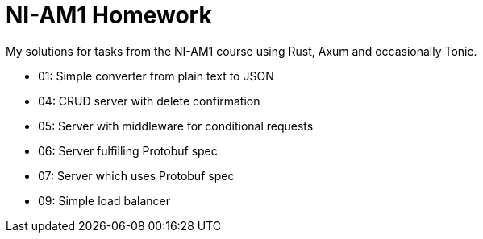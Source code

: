 = NI-AM1 Homework 

My solutions for tasks from the NI-AM1 course using Rust, Axum and occasionally Tonic.

* 01: Simple converter from plain text to JSON
* 04: CRUD server with delete confirmation
* 05: Server with middleware for conditional requests
* 06: Server fulfilling Protobuf spec
* 07: Server which uses Protobuf spec
* 09: Simple load balancer
